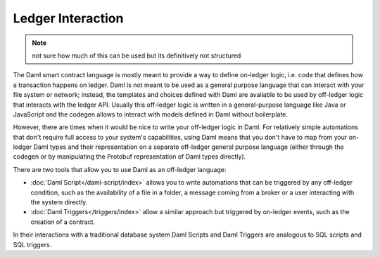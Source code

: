 .. Copyright (c) 2023 Digital Asset (Switzerland) GmbH and/or its affiliates. All rights reserved.
.. SPDX-License-Identifier: Apache-2.0

Ledger Interaction
==================

.. note::
    not sure how much of this can be used but its definitively not structured

The Daml smart contract language is mostly meant to provide a way to define on-ledger logic, i.e.
code that defines how a transaction happens on ledger. Daml is not meant to be used as a general
purpose language that can interact with your file system or network; instead, the templates and
choices defined with Daml are available to be used by off-ledger logic that interacts with the
ledger API. Usually this off-ledger logic is written in a general-purpose language like Java or
JavaScript and the codegen allows to interact with models defined in Daml without boilerplate.

However, there are times when it would be nice to write your off-ledger logic in Daml. For
relatively simple automations that don't require full access to your system's capabilities,
using Daml means that you don't have to map from your on-ledger Daml types and their
representation on a separate off-ledger general purpose language (either through the codegen
or by manipulating the Protobuf representation of Daml types directly).

There are two tools that allow you to use Daml as an off-ledger language:

- :doc:`Daml Script</daml-script/index>` allows you to write automations that can be triggered
  by any off-ledger condition, such as the availability of a file in a folder, a message
  coming from a broker or a user interacting with the system directly.

- :doc:`Daml Triggers</triggers/index>` allow a similar approach but
  triggered by on-ledger events, such as the creation of a contract.

In their interactions with a traditional database system Daml Scripts and Daml
Triggers are analogous to SQL scripts and SQL triggers.

